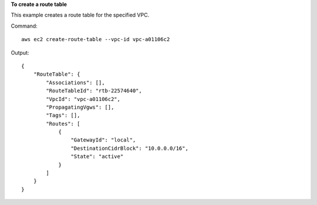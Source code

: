 **To create a route table**

This example creates a route table for the specified VPC.

Command::

  aws ec2 create-route-table --vpc-id vpc-a01106c2

Output::

  {
      "RouteTable": {
          "Associations": [],
          "RouteTableId": "rtb-22574640",
          "VpcId": "vpc-a01106c2",
          "PropagatingVgws": [],
          "Tags": [],
          "Routes": [
              {
                  "GatewayId": "local",
                  "DestinationCidrBlock": "10.0.0.0/16",
                  "State": "active"
              }
          ]
      }  
  }